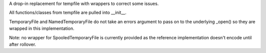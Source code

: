 A drop-in replacement for tempfile with wrappers to correct some issues.

All functions/classes from tempfile are pulled into __init__.

TemporaryFile and NamedTemporaryFile do not take an errors argument to pass on
to the underlying _open() so they are wrapped in this implementation.

Note: no wrapper for SpooledTemporaryFile is currently provided as the
reference implementation doesn't encode until after rollover.
